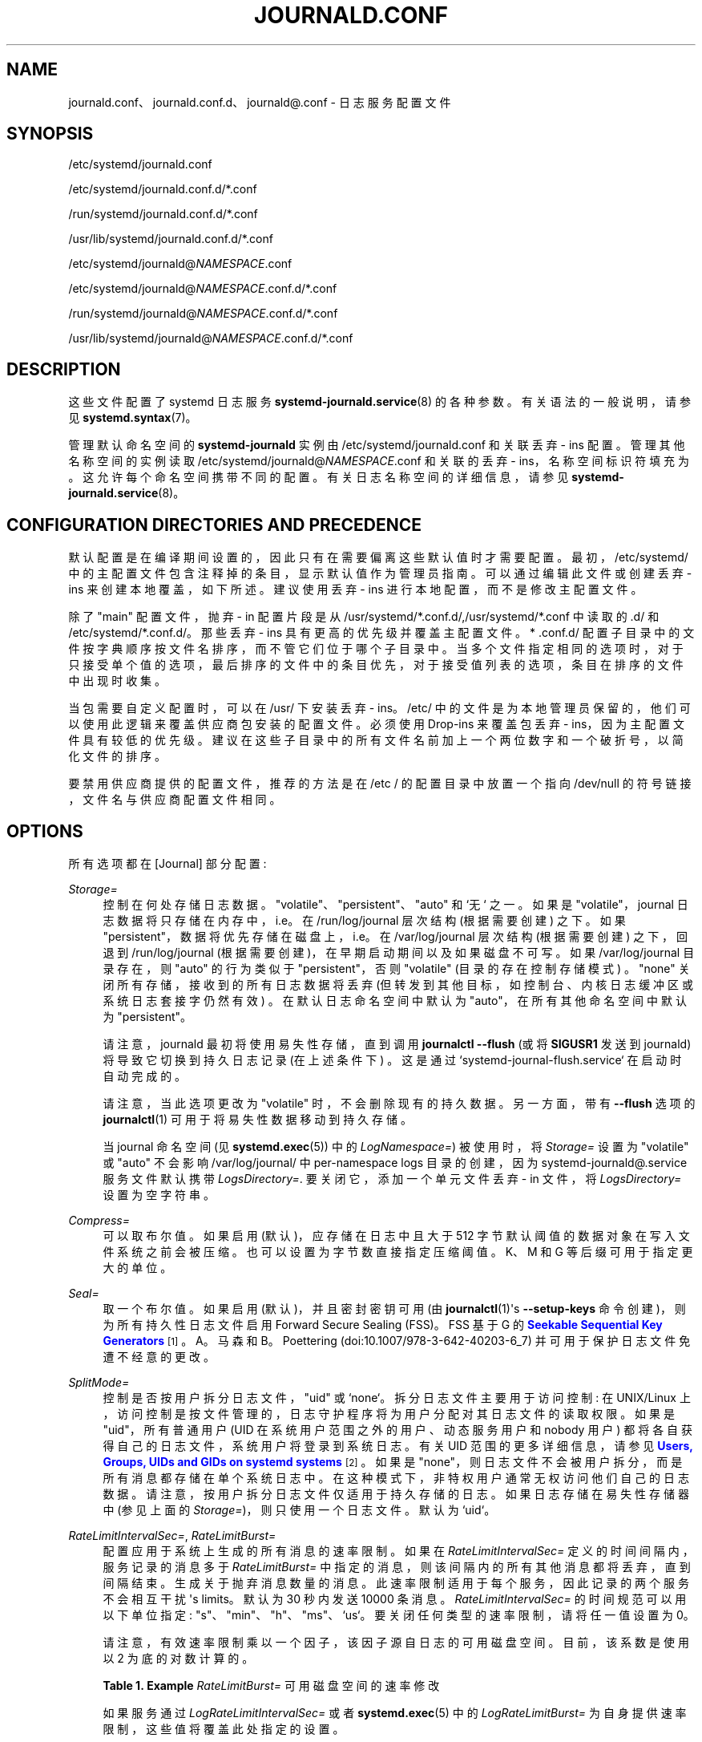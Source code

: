 .\" -*- coding: UTF-8 -*-
'\" t
.\"*******************************************************************
.\"
.\" This file was generated with po4a. Translate the source file.
.\"
.\"*******************************************************************
.TH JOURNALD\&.CONF 5 "" "systemd 253" journald.conf
.ie  \n(.g .ds Aq \(aq
.el       .ds Aq '
.\" -----------------------------------------------------------------
.\" * Define some portability stuff
.\" -----------------------------------------------------------------
.\" ~~~~~~~~~~~~~~~~~~~~~~~~~~~~~~~~~~~~~~~~~~~~~~~~~~~~~~~~~~~~~~~~~
.\" http://bugs.debian.org/507673
.\" http://lists.gnu.org/archive/html/groff/2009-02/msg00013.html
.\" ~~~~~~~~~~~~~~~~~~~~~~~~~~~~~~~~~~~~~~~~~~~~~~~~~~~~~~~~~~~~~~~~~
.\" -----------------------------------------------------------------
.\" * set default formatting
.\" -----------------------------------------------------------------
.\" disable hyphenation
.nh
.\" disable justification (adjust text to left margin only)
.ad l
.\" -----------------------------------------------------------------
.\" * MAIN CONTENT STARTS HERE *
.\" -----------------------------------------------------------------
.SH NAME
journald.conf、journald.conf.d、journald@.conf \- 日志服务配置文件
.SH SYNOPSIS
.PP
/etc/systemd/journald\&.conf
.PP
/etc/systemd/journald\&.conf\&.d/*\&.conf
.PP
/run/systemd/journald\&.conf\&.d/*\&.conf
.PP
/usr/lib/systemd/journald\&.conf\&.d/*\&.conf
.PP
/etc/systemd/journald@\fINAMESPACE\fP\&.conf
.PP
/etc/systemd/journald@\fINAMESPACE\fP\&.conf\&.d/*\&.conf
.PP
/run/systemd/journald@\fINAMESPACE\fP\&.conf\&.d/*\&.conf
.PP
/usr/lib/systemd/journald@\fINAMESPACE\fP\&.conf\&.d/*\&.conf
.SH DESCRIPTION
.PP
这些文件配置了 systemd 日志服务 \fBsystemd\-journald.service\fP(8)\& 的各种参数。有关语法 \&
的一般说明，请参见 \fBsystemd.syntax\fP(7)。
.PP
管理默认命名空间的 \fBsystemd\-journald\fP 实例由 /etc/systemd/journald\&.conf 和关联丢弃 \- ins\&
配置。管理其他名称空间的实例读取 /etc/systemd/journald@\fINAMESPACE\fP\&.conf 和关联的丢弃 \-
ins，名称空间标识符填充为 \&。这允许每个命名空间携带不同的配置 \&。有关日志名称空间 \& 的详细信息，请参见
\fBsystemd\-journald.service\fP(8)。
.SH "CONFIGURATION DIRECTORIES AND PRECEDENCE"
.PP
默认配置是在编译期间设置的，因此只有在需要偏离这些默认值时才需要配置 \&。最初，/etc/systemd/
中的主配置文件包含注释掉的条目，显示默认值作为管理员指南 \&。可以通过编辑此文件或创建丢弃 \- ins 来创建本地覆盖，如下所述 \&。建议使用丢弃
\- ins 进行本地配置，而不是修改主配置文件 \&。
.PP
除了 "main" 配置文件，抛弃 \- in 配置片段是从
/usr/systemd/*\&.conf\&.d/,/usr/systemd/*\&.conf\& 中读取的.d/ 和
/etc/systemd/*\&.conf\&.d/\&。那些丢弃 \- ins 具有更高的优先级并覆盖主配置文件 \&。* \&.conf\&.d/
配置子目录中的文件按字典顺序按文件名排序，而不管它们位于哪个子目录中
\&。当多个文件指定相同的选项时，对于只接受单个值的选项，最后排序的文件中的条目优先，对于接受值列表的选项，条目在排序的文件中出现时收集。
.PP
当包需要自定义配置时，可以在 /usr/\& 下安装丢弃 \- ins。/etc/
中的文件是为本地管理员保留的，他们可以使用此逻辑来覆盖供应商包安装的配置文件 \&。必须使用 Drop\-ins 来覆盖包丢弃 \-
ins，因为主配置文件具有较低的优先级 \&。建议在这些子目录中的所有文件名前加上一个两位数字和一个破折号，以简化文件的排序 \&。
.PP
要禁用供应商提供的配置文件，推荐的方法是在 /etc / 的配置目录中放置一个指向 /dev/null 的符号链接，文件名与供应商配置文件相同 \&。
.SH OPTIONS
.PP
所有选项都在 [Journal] 部分配置:
.PP
\fIStorage=\fP
.RS 4
控制在何处存储日志数据 \&。"volatile"、"persistent"、"auto" 和 `无`\& 之一。如果是
"volatile"，journal 日志数据将只存储在内存中，i\&.e\&。在 /run/log/journal 层次结构 (根据需要创建) \&
之下。如果 "persistent"，数据将优先存储在磁盘上，i\&.e\&。在 /var/log/journal 层次结构 (根据需要创建)
之下，回退到 /run/log/journal (根据需要创建)，在早期启动期间以及如果磁盘不可写 \&。 如果 /var/log/journal
目录存在，则 "auto" 的行为类似于 "persistent"，否则 "volatile" (目录的存在控制存储模式) \&。"none"
关闭所有存储，接收到的所有日志数据将丢弃 (但转发到其他目标，如控制台、内核日志缓冲区或系统日志套接字仍然有效) \&。在默认日志命名空间中默认为
"auto"，在所有其他命名空间中默认为 "persistent"\&。
.sp
请注意，journald 最初将使用易失性存储，直到调用 \fBjournalctl \-\-flush\fP (或将 \fBSIGUSR1\fP 发送到
journald) 将导致它切换到持久日志记录 (在上述条件下) \&。这是通过 `systemd\-journal\-flush\&.service`\&
在启动时自动完成的。
.sp
请注意，当此选项更改为 "volatile" 时，不会删除现有的持久数据 \&。另一方面，带有 \fB\-\-flush\fP 选项的
\fBjournalctl\fP(1) 可用于将易失性数据移动到持久存储 \&。
.sp
当 journal 命名空间 (见 \fBsystemd.exec\fP(5)) 中的 \fILogNamespace=\fP) 被使用时，将
\fIStorage=\fP 设置为 "volatile" 或 "auto" 不会影响 /var/log/journal/ 中 per\-namespace
logs 目录的创建，因为 systemd\-journald@\&.service 服务文件默认携带
\fILogsDirectory=\fP\&. 要关闭它，添加一个单元文件丢弃 \- in 文件，将 \fILogsDirectory=\fP 设置为空字符串 \&。
.RE
.PP
\fICompress=\fP
.RS 4
可以取布尔值 \&。如果启用 (默认)，应存储在日志中且大于 512 字节默认阈值的数据对象在写入文件系统之前会被压缩
\&。也可以设置为字节数直接指定压缩阈值 \&。K、M 和 G 等后缀可用于指定更大的单位 \&。
.RE
.PP
\fISeal=\fP
.RS 4
取一个布尔值 \&。如果启用 (默认)，并且密封密钥可用 (由 \fBjournalctl\fP(1)\*(Aqs \fB\-\-setup\-keys\fP
命令创建)，则为所有持久性日志文件启用 Forward Secure Sealing (FSS)\&。FSS 基于 G\& 的
\m[blue]\fBSeekable Sequential Key Generators\fP\m[]\&\s-2\u[1]\d\s+2。A\&。马森和
B\&。Poettering (doi:10\&.1007/978\-3\-642\-40203\-6_7) 并可用于保护日志文件免遭不经意的更改 \&。
.RE
.PP
\fISplitMode=\fP
.RS 4
控制是否按用户拆分日志文件，"uid" 或 `none`\&。拆分日志文件主要用于访问控制: 在 UNIX/Linux
上，访问控制是按文件管理的，日志守护程序将为用户分配对其日志文件的读取权限 \&。如果是 "uid"，所有普通用户 (UID
在系统用户范围之外的用户、动态服务用户和 nobody 用户) 都将各自获得自己的日志文件，系统用户将登录到系统日志 \&。有关 UID 范围 \&
的更多详细信息，请参见 \m[blue]\fBUsers, Groups, UIDs and GIDs on systemd systems\fP\m[]\&\s-2\u[2]\d\s+2。如果是 "none"，则日志文件不会被用户拆分，而是所有消息都存储在单个系统日志 \&
中。在这种模式下，非特权用户通常无权访问他们自己的日志数据 \&。请注意，按用户拆分日志文件仅适用于持久存储的日志。如果日志存储在易失性存储器中
(参见上面的 \fIStorage=\fP)，则只使用一个日志文件 \&。默认为 `uid`\&。
.RE
.PP
\fIRateLimitIntervalSec=\fP, \fIRateLimitBurst=\fP
.RS 4
配置应用于系统上生成的所有消息的速率限制 \&。如果在 \fIRateLimitIntervalSec=\fP 定义的时间间隔内，服务记录的消息多于
\fIRateLimitBurst=\fP 中指定的消息，则该间隔内的所有其他消息都将丢弃，直到间隔结束 \&。生成关于抛弃消息数量的消息
\&。此速率限制适用于每个服务，因此记录的两个服务不会相互干扰 \*(Aqs limits\&。默认为 30 秒内发送 10000 条消息
\&。\fIRateLimitIntervalSec=\fP 的时间规范可以用以下单位指定:
"s"、"min"、"h"、"ms"、`us`\&。要关闭任何类型的速率限制，请将任一值设置为 0\&。
.sp
请注意，有效速率限制乘以一个因子，该因子源自日志的可用磁盘空间 \&。目前，该系数是使用以 2 为底的对数 \& 计算的。
.sp
.it 1 an-trap
.nr an-no-space-flag 1
.nr an-break-flag 1
.br
\fBTable\ \&1.\ \&Example \fP\fIRateLimitBurst=\fP 可用磁盘空间的速率修改
.TS
allbox tab(:);
lB lB.
T{
Available Disk Space
T}:T{
Burst Multiplier
T}
.T&
l l
l l
l l
l l
l l
l l.
T{
<= 1MB
T}:T{
1
T}
T{
<= 16MB
T}:T{
2
T}
T{
<= 256MB
T}:T{
3
T}
T{
<= 4GB
T}:T{
4
T}
T{
<= 64GB
T}:T{
5
T}
T{
<= 1TB
T}:T{
6
T}
.TE
.sp 1
如果服务通过 \fILogRateLimitIntervalSec=\fP 或者 \fBsystemd.exec\fP(5) 中的
\fILogRateLimitBurst=\fP 为自身提供速率限制，这些值将覆盖此处指定的设置 \&。
.RE
.PP
\fISystemMaxUse=\fP, \fISystemKeepFree=\fP, \fISystemMaxFileSize=\fP,
\fISystemMaxFiles=\fP, \fIRuntimeMaxUse=\fP, \fIRuntimeKeepFree=\fP,
\fIRuntimeMaxFileSize=\fP, \fIRuntimeMaxFiles=\fP
.RS 4
对存储的日志文件实现大小限制 \&。以 "System" 为前缀的选项适用于存储在持久文件系统上的日志文件，更具体地说是
/var/journal\&。以 "Runtime" 为前缀的选项适用于存储在易失性内存文件系统上的日志文件，更具体地说是
/run/journal\&。前者仅在 /var / 已挂载、可写且目录 /var/log/journal 存在 \& 时使用。否则，只有后者适用
\&。请注意，这意味着在早期启动期间，如果管理员禁用了持久日志记录，则只有后一个选项适用，而如果启用了持久日志记录并且系统已完全启动 \&，则前者适用。
\fBjournalctl\fP 和 \fBsystemd\-journald\fP 忽略名称不以 "\&.journal" 或 "\&.journal~"
结尾的所有文件，因此在计算当前磁盘使用情况时，只会考虑位于适当目录中的这些文件。
.sp
\fISystemMaxUse=\fP 和 \fIRuntimeMaxUse=\fP 控制日志最多可以使用多少磁盘空间 \&。 \fISystemKeepFree=\fP
和 \fIRuntimeKeepFree=\fP 控制 systemd\-journald 应留出多少磁盘空间以供其他用途 \&。
\fBsystemd\-journald\fP 将遵守这两个限制并使用两个值中较小的值 \&。
.sp
第一对默认为相应文件系统大小的 10%，第二对默认为 15%，但每个值的上限为 4G\&。如果文件系统几乎已满，并且在启动
systemd\-journald 时违反了 \fISystemKeepFree=\fP 或
\fIRuntimeKeepFree=\fP，则限制将提高到实际空闲的百分比
\&。这意味着如果之前有足够的可用空间并创建了日志文件，随后其他原因导致文件系统填满，journald
将停止使用更多空间，但它不会删除现有文件以再次减少占用空间，或者
\&。另请注意，仅删除归档文件以减少日志文件占用的空间。这意味着，实际上，在清理操作完成后，使用的空间可能仍多于 \fISystemMaxUse=\fP 或
\fIRuntimeMaxUse=\fP 限制 \&。
.sp
\fISystemMaxFileSize=\fP 和 \fIRuntimeMaxFileSize=\fP 控制单个日志文件最多可以增长到多大
\&。这会影响磁盘空间通过旋转可用的粒度，i\&.e\&。删除历史数据 \&。默认为 \fISystemMaxUse=\fP 和
\fIRuntimeMaxUse=\fP 配置值的八分之一，因此通常有七个旋转的日志文件被保存为历史 \&。如果启用了日志压缩模式
(默认启用)，则最大文件大小上限为 4G\&。
.sp
以字节为单位指定值或使用 K、M、G、T、P、E 作为指定大小的单位 (等于 1024、1024\(S2、\&... 字节)
\&。请注意，当日志文件扩展时，大小限制会同步执行，并且不需要由时间触发的显式旋转步骤 \&。
.sp
\fISystemMaxFiles=\fP 和 \fIRuntimeMaxFiles=\fP 控制最多保留多少个独立的日志文件
\&。请注意，只有归档文件会被删除，以减少文件数量，直到达到此限制; 活动文件将保留在
\&。这意味着，实际上，在清理操作完成后，日志文件总数可能仍多于此限制 \&。此设置默认为 100\&。
.RE
.PP
\fIMaxFileSec=\fP
.RS 4
在旋转到下一个日志文件之前将条目存储在单个日志文件中的最长时间 \&。通常，不需要基于时间的轮换，因为基于大小的轮换以及
\fISystemMaxFileSize=\fP 等选项应该足以确保日志文件不会无限制地增长
\&。但是，为确保在删除旧日志文件时不会立即丢失太多数据，将此值从默认值 1 更改为有意义 \&。设置为 0 以关闭此，特性
\&。此设置采用的时间值可能以单位 "year"、"month"、"week"、"day"、"h" 或 "m" 为后缀，以覆盖默认时间单位秒 \&。
.RE
.PP
\fIMaxRetentionSec=\fP
.RS 4
存储日志条目的最长时间 \&。这控制是否删除包含早于指定时间跨度的条目的日志文件 \&。通常，不需要基于时间删除旧日志文件，因为使用
\fISystemMaxUse=\fP 等选项进行基于大小的删除应该足以确保日志文件不会无限制增长 \&。但是，要实现数据保留策略，将此值从默认值 0
(关闭此，特性) 更改可能有意义 \&。此设置还采用可以以单位 "year"、"month"、"week"、"day"、"h" 或 " m"
为后缀的时间值，以覆盖默认时间单位秒 \&。
.RE
.PP
\fISyncIntervalSec=\fP
.RS 4
将日志文件同步到磁盘之前的超时 \&。同步后，日志文件被置于离线状态 \&。请注意，在记录优先级为 CRIT、ALERT 或 EMERG
的日志消息后，同步将立即无条件地完成 \&。因此，此设置仅适用于 ERR、WARNING、NOTICE、INFO、DEBUG\& 级别的消息。默认超时为
5 分钟 \&。
.RE
.PP
\fIForwardToSyslog=\fP, \fIForwardToKMsg=\fP, \fIForwardToConsole=\fP,
\fIForwardToWall=\fP
.RS 4
控制日志守护程序接收的日志消息是否应转发到传统的系统日志守护程序、内核日志缓冲区 (kmsg)、系统控制台，或作为墙消息发送给所有登录用户
\&。这些选项采用布尔型参数 \&。如果转发到 syslog 已启用但没有任何内容从套接字读取消息，则转发到 syslog 无效
\&。默认情况下，仅启用转发到墙 \&。这些设置可能会在启动时被内核命令行选项
"systemd\&.journald\&.forward_to_syslog"、"systemd\&.journald\&.forward_to_kmsg"、"systemd\&.journald\&.forward_to_console"
和 `systemd\&.journald\&.forward_to_wall`\& 覆盖。如果指定的选项名称没有 "=" 和后面的参数，则假定为
true\&。否则，参数被解析为布尔值 \&。
.sp
转发到控制台时，可以使用 \fITTYPath=\fP 更改要登录的 TTY，如下所述 \&。
.sp
转发到内核日志缓冲区 (kmsg) 时，请确保为日志缓冲区选择适当大的大小，例如将 "log_buf_len=8M" 添加到内核命令行 \&。
\fBsystemd\fP 将自动禁用内核 \*(Aqs rate\-limiting applied to userspace processes
(equivalent to setting "printk\&.devkmsg=on")\&.
.RE
.PP
\fIMaxLevelStore=\fP, \fIMaxLevelSyslog=\fP, \fIMaxLevelKMsg=\fP,
\fIMaxLevelConsole=\fP, \fIMaxLevelWall=\fP
.RS 4
控制存储在日志中的消息的最大日志级别，转发到系统日志、kmsg、控制台或墙 (如果已启用，请参见上文) \&。作为参数，取
"emerg"、"alert"、"crit"、"err"、"warning"、"notice"、"info"、"debug" 之一，或 0\(en7
(对应同级别)\& 范围内的整数值。等于或低于日志级别的消息指定的是 stored/forwarded，上面的消息是丢弃
\&。\fIMaxLevelStore=\fP 和 \fIMaxLevelSyslog=\fP 默认为 "debug"，以确保所有消息都存储在日志中并转发到
syslog\&。\fIMaxLevelKMsg=\fP 默认为 "notice"，\fIMaxLevelConsole=\fP 默认为
"info"，\fIMaxLevelWall=\fP\& 默认为 "emerg"。这些设置可能会在启动时被内核命令行选项
"systemd\&.journald\&.max_level_store="、"systemd\&.journald\&.max_level_syslog="、"systemd\&.journald\&.max_level_kmsg="、"systemd\&.journald\&.max_level_console="、`systemd\&.journald\&.max_level_wall="\&
覆盖。
.RE
.PP
\fIReadKMsg=\fP
.RS 4
取一个布尔值 \&。如果启用 \fBsystemd\-journal\fP 处理内核生成的 /dev/kmsg 消息
\&。在默认日志命名空间中，此选项默认启用，在所有其他 \& 中禁用。
.RE
.PP
\fIAudit=\fP
.RS 4
取一个布尔值 \&。如果启用 \fBsystemd\-journald\fP 将在启动时打开内核审计 \&。如果禁用，它将关闭
\&。如果取消设置，它既不会启用也不会禁用它，保持以前的状态不变 \&。这意味着如果另一个工具打开审计，即使 \fBsystemd\-journald\fP
将其关闭，它仍将收集生成的消息 \&。默认为开 \&。
.sp
请注意，此选项不控制 \fBsystemd\-journald\fP 是否收集生成的审计记录，它只控制它是否告诉内核生成它们 \&。如果需要阻止
\fBsystemd\-journald\fP 收集生成的消息，可以禁用套接字单元
"systemd\-journald\-audit\&.socket"，此时此设置无效 \&。
.RE
.PP
\fITTYPath=\fP
.RS 4
如果使用 \fIForwardToConsole=yes\fP，请更改要使用的控制台 TTY\&。默认为 /dev/console\&。
.RE
.PP
\fILineMax=\fP
.RS 4
将流日志转换为记录日志时允许的最大行长度 \&。当 systemd 元 \*(Aqs 标准 output/error
通过流套接字连接到日志时，读取的数据将在换行符 ("\en", ASCII 10) 和 \fBNUL\fP 字符 \&
处拆分为单独的日志记录。如果没有为指定字节数读取此类分隔符，则会人为插入硬日志记录边界，将过长的行分解为多个日志记录 \&。选择过大的值会增加
Journal daemon 对每个流客户端的可能内存使用，因为在最坏的情况下，journal daemon
需要在内存中缓冲指定数量的字节，然后才能将新的日志记录刷新到磁盘
\&。另请注意，允许最大行长度过大会影响与传统日志协议的兼容性，因为日志记录可能不再适合单个 \fBAF_UNIX\fP 或 \fBAF_INET\fP 数据报
\&。采用以字节为单位的大小 \&。如果值以 K、M、G 或 T 为后缀，则指定的大小将分别解析为千字节、兆字节、千兆字节或太字节 (以 1024
为底) \&。默认为 48K，它相对较大但仍然足够小，因此日志记录很可能适合网络数据报以及元数据的额外空间。请注意，不接受低于 79 的值，并且会撞到
79\&。
.RE
.SH "FORWARDING TO TRADITIONAL SYSLOG DAEMONS"
.PP
可以通过两种不同的方式将日志事件传输到不同的日志守护进程 \&。使用第一种方法，消息会立即转发到套接字
(/run/systemd/journal/syslog)，传统的系统日志守护程序可以在其中读取它们 \&。该方法由
\fIForwardToSyslog=\fP 选项 \& 控制。使用第二种方法，系统日志守护进程的行为类似于普通的日志客户端，并从日志文件中读取消息，类似于
\fBjournalctl\fP(1)\&。这样，不必立即读取消息，这允许仅在引导后期启动的日志守护程序访问自系统启动以来的所有消息
\&。此外，它还可以使用完整的结构化元数据。这种方法当然只有在消息完全存储在日志文件中时才可用 \&。所以如果设置了 \fIStorage=none\fP\&
将不起作用。应该注意的是，通常系统日志守护程序使用 \fIsecond\fP 方法，因此 \fIStorage=\fP 选项而不是
\fIForwardToSyslog=\fP 选项与它们相关 \&。
.SH "SEE ALSO"
.PP
\fBsystemd\fP(1), \fBsystemd\-journald.service\fP(8), \fBjournalctl\fP(1),
\fBsystemd.journal\-fields\fP(7), \fBsystemd\-system.conf\fP(5)
.SH NOTES
.IP " 1." 4
可搜索的顺序密钥生成器
.RS 4
\%https://eprint.iacr.org/2013/397
.RE
.IP " 2." 4
systemd 系统上的用户、组、UID 和 GID
.RS 4
\%https://systemd.io/UIDS\-GIDS
.RE
.PP
.SH [手册页中文版]
.PP
本翻译为免费文档；阅读
.UR https://www.gnu.org/licenses/gpl-3.0.html
GNU 通用公共许可证第 3 版
.UE
或稍后的版权条款。因使用该翻译而造成的任何问题和损失完全由您承担。
.PP
该中文翻译由 wtklbm
.B <wtklbm@gmail.com>
根据个人学习需要制作。
.PP
项目地址:
.UR \fBhttps://github.com/wtklbm/manpages-chinese\fR
.ME 。
